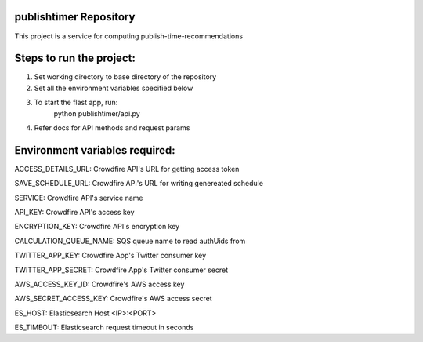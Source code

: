 publishtimer Repository
========================

This project is a service for computing publish-time-recommendations


Steps to run the project:
=========================
1. Set working directory to base directory of the repository
2. Set all the environment variables specified below
3. To start the flast app, run: 
        python publishtimer/api.py
4. Refer docs for API methods and request params 


Environment variables required:
===============================

ACCESS_DETAILS_URL: Crowdfire API's URL for getting access token

SAVE_SCHEDULE_URL: Crowdfire API's URL for writing genereated schedule

SERVICE: Crowdfire API's service name

API_KEY: Crowdfire API's access key

ENCRYPTION_KEY: Crowdfire API's encryption key

CALCULATION_QUEUE_NAME: SQS queue name to read authUids from 

TWITTER_APP_KEY: Crowdfire App's Twitter consumer key

TWITTER_APP_SECRET: Crowdfire App's Twitter consumer secret

AWS_ACCESS_KEY_ID: Crowdfire's AWS access key

AWS_SECRET_ACCESS_KEY: Crowdfire's AWS access secret

ES_HOST: Elasticsearch Host <IP>:<PORT>

ES_TIMEOUT: Elasticsearch request timeout in seconds